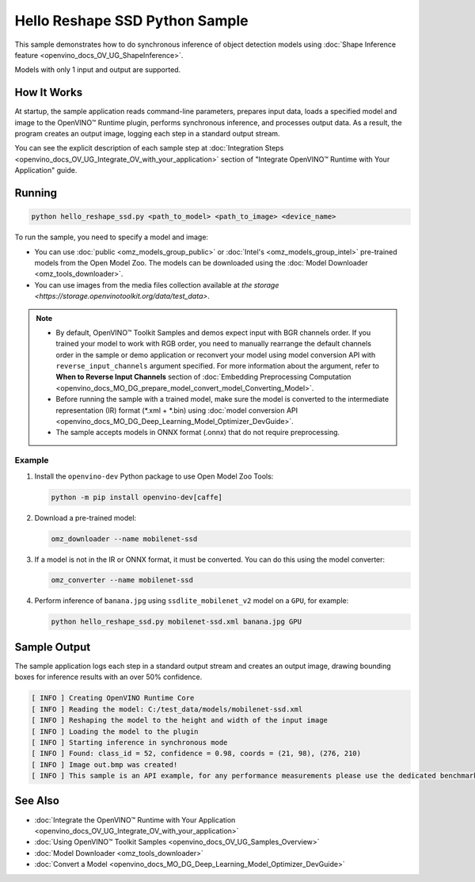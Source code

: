 .. {#openvino_inference_engine_ie_bridges_python_sample_hello_reshape_ssd_README}

Hello Reshape SSD Python Sample
===============================


.. meta::
   :description: Learn how to do inference of object detection 
                 models using shape inference feature and Synchronous 
                 Inference Request (Python) API.


This sample demonstrates how to do synchronous inference of object detection models using :doc:`Shape Inference feature <openvino_docs_OV_UG_ShapeInference>`.  

Models with only 1 input and output are supported.

.. tab-set::

   .. tab-item:: Requirements 

      +------------------------------------+---------------------------------------------------------------------------+
      | Options                            | Values                                                                    |
      +====================================+===========================================================================+
      | Validated Models                   | :doc:`mobilenet-ssd <omz_models_model_mobilenet_ssd>`                     |
      +------------------------------------+---------------------------------------------------------------------------+
      | Validated Layout                   | NCHW                                                                      |
      +------------------------------------+---------------------------------------------------------------------------+
      | Model Format                       | OpenVINO™ toolkit Intermediate Representation (.xml + .bin), ONNX (.onnx) |
      +------------------------------------+---------------------------------------------------------------------------+
      | Supported devices                  | :doc:`All <openvino_docs_OV_UG_supported_plugins_Supported_Devices>`      |
      +------------------------------------+---------------------------------------------------------------------------+
      | Other language realization         | :doc:`C++ <openvino_inference_engine_samples_hello_reshape_ssd_README>`   |
      +------------------------------------+---------------------------------------------------------------------------+

   .. tab-item:: Python API 

      The following Python API is used in the application:

      +------------------------------------+--------------------------------------------------------------------------------------------------------------------------------------------------------------------------------+--------------------------------------+
      | Feature                            | API                                                                                                                                                                            | Description                          |
      +====================================+================================================================================================================================================================================+======================================+
      | Model Operations                   | `openvino.runtime.Model.reshape <https://docs.openvino.ai/2023.3/api/ie_python_api/_autosummary/openvino.runtime.Model.html#openvino.runtime.Model.reshape>`__ ,               | Managing of model                    |
      |                                    | `openvino.runtime.Model.input <https://docs.openvino.ai/2023.3/api/ie_python_api/_autosummary/openvino.runtime.Model.html#openvino.runtime.Model.input>`__ ,                   |                                      |
      |                                    | `openvino.runtime.Output.get_any_name <https://docs.openvino.ai/2023.3/api/ie_python_api/_autosummary/openvino.runtime.Output.html#openvino.runtime.Output.get_any_name>`__ ,  |                                      |
      |                                    | `openvino.runtime.PartialShape <https://docs.openvino.ai/2023.3/api/ie_python_api/_autosummary/openvino.runtime.PartialShape.html>`__                                          |                                      |
      +------------------------------------+--------------------------------------------------------------------------------------------------------------------------------------------------------------------------------+--------------------------------------+

      Basic OpenVINO™ Runtime API is covered by :doc:`Hello Classification Python* Sample <openvino_inference_engine_ie_bridges_python_sample_hello_classification_README>`.

   .. tab-item:: Sample Code

      .. doxygensnippet:: samples/python/hello_reshape_ssd/hello_reshape_ssd.py  
         :language: python


How It Works
############

At startup, the sample application reads command-line parameters, prepares input data, loads a specified model and image to the OpenVINO™ Runtime plugin, performs synchronous inference, and processes output data.  
As a result, the program creates an output image, logging each step in a standard output stream.

You can see the explicit description of
each sample step at :doc:`Integration Steps <openvino_docs_OV_UG_Integrate_OV_with_your_application>` section of "Integrate OpenVINO™ Runtime with Your Application" guide.

Running
#######

.. code-block:: console
   
   python hello_reshape_ssd.py <path_to_model> <path_to_image> <device_name>

To run the sample, you need to specify a model and image:

- You can use :doc:`public <omz_models_group_public>` or :doc:`Intel's <omz_models_group_intel>` pre-trained models from the Open Model Zoo. The models can be downloaded using the :doc:`Model Downloader <omz_tools_downloader>`.
- You can use images from the media files collection available at `the storage <https://storage.openvinotoolkit.org/data/test_data>`.

.. note::
  
   - By default, OpenVINO™ Toolkit Samples and demos expect input with BGR channels order. If you trained your model to work with RGB order, you need to manually rearrange the default channels order in the sample or demo application or reconvert your model using model conversion API with ``reverse_input_channels`` argument specified. For more information about the argument, refer to **When to Reverse Input Channels** section of :doc:`Embedding Preprocessing Computation <openvino_docs_MO_DG_prepare_model_convert_model_Converting_Model>`.
   - Before running the sample with a trained model, make sure the model is converted to the intermediate representation (IR) format (\*.xml + \*.bin) using :doc:`model conversion API <openvino_docs_MO_DG_Deep_Learning_Model_Optimizer_DevGuide>`.
   - The sample accepts models in ONNX format (.onnx) that do not require preprocessing.

Example
+++++++

1. Install the ``openvino-dev`` Python package to use Open Model Zoo Tools:
   
   .. code-block:: console
      
      python -m pip install openvino-dev[caffe]

2. Download a pre-trained model:
   
   .. code-block:: console
      
      omz_downloader --name mobilenet-ssd

3. If a model is not in the IR or ONNX format, it must be converted. You can do this using the model converter:
   
   .. code-block:: console
      
      omz_converter --name mobilenet-ssd

4. Perform inference of ``banana.jpg`` using ``ssdlite_mobilenet_v2`` model on a ``GPU``, for example:
   
   .. code-block:: console
      
      python hello_reshape_ssd.py mobilenet-ssd.xml banana.jpg GPU

Sample Output
#############

The sample application logs each step in a standard output stream and creates an output image, drawing bounding boxes for inference results with an over 50% confidence.

.. code-block:: console
   
   [ INFO ] Creating OpenVINO Runtime Core
   [ INFO ] Reading the model: C:/test_data/models/mobilenet-ssd.xml
   [ INFO ] Reshaping the model to the height and width of the input image
   [ INFO ] Loading the model to the plugin
   [ INFO ] Starting inference in synchronous mode
   [ INFO ] Found: class_id = 52, confidence = 0.98, coords = (21, 98), (276, 210)
   [ INFO ] Image out.bmp was created!
   [ INFO ] This sample is an API example, for any performance measurements please use the dedicated benchmark_app tool

See Also
########

- :doc:`Integrate the OpenVINO™ Runtime with Your Application <openvino_docs_OV_UG_Integrate_OV_with_your_application>`
- :doc:`Using OpenVINO™ Toolkit Samples <openvino_docs_OV_UG_Samples_Overview>`
- :doc:`Model Downloader <omz_tools_downloader>`
- :doc:`Convert a Model <openvino_docs_MO_DG_Deep_Learning_Model_Optimizer_DevGuide>`


